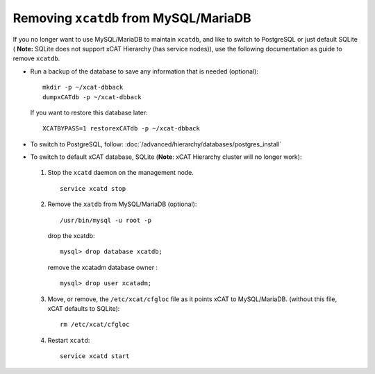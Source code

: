 Removing ``xcatdb`` from MySQL/MariaDB
======================================

If you no longer want to use MySQL/MariaDB to maintain ``xcatdb``, and like to switch to PostgreSQL or just default SQLite ( **Note:** SQLite does not support xCAT Hierarchy (has service nodes)), use the following documentation as guide to remove ``xcatdb``.

*  Run a backup of the database to save any information that is needed (optional): ::

      mkdir -p ~/xcat-dbback
      dumpxCATdb -p ~/xcat-dbback

   If you want to restore this database later: ::

      XCATBYPASS=1 restorexCATdb -p ~/xcat-dbback

*  To switch to PostgreSQL, follow: :doc:`/advanced/hierarchy/databases/postgres_install`


*  To switch to default xCAT database, SQLite (**Note**:  xCAT Hierarchy cluster will no longer work):

  #. Stop the ``xcatd`` daemon on the management node. ::

      service xcatd stop

  #. Remove the ``xatdb`` from MySQL/MariaDB (optional): ::

      /usr/bin/mysql -u root -p

     drop the xcatdb: ::

       mysql> drop database xcatdb;

     remove the xcatadm database owner : ::

       mysql> drop user xcatadm;

  #. Move, or remove, the  ``/etc/xcat/cfgloc`` file as it points xCAT to MySQL/MariaDB.  (without this file, xCAT defaults to SQLite): ::

      rm /etc/xcat/cfgloc

  #. Restart ``xcatd``: ::

      service xcatd start


